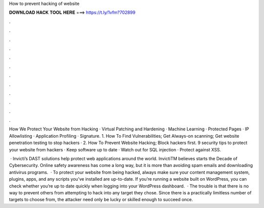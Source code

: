 How to prevent hacking of website



𝐃𝐎𝐖𝐍𝐋𝐎𝐀𝐃 𝐇𝐀𝐂𝐊 𝐓𝐎𝐎𝐋 𝐇𝐄𝐑𝐄 ===> https://t.ly/1vfm?702899



.



.



.



.



.



.



.



.



.



.



.



.

How We Protect Your Website from Hacking · Virtual Patching and Hardening · Machine Learning · Protected Pages · IP Allowlisting · Application Profiling · Signature. 1. How To Find Vulnerabilities; Get Always-on scanning; Get website penetration testing to stop hackers · 2. How To Prevent Website Hacking; Block hackers first. 9 security tips to protect your website from hackers · Keep software up to date · Watch out for SQL injection · Protect against XSS.

 · Invicti’s DAST solutions help protect web applications around the world. InvictiTM believes starts the Decade of Cybersecurity. Online safety awareness has come a long way, but it is more than avoiding spam emails and downloading antivirus programs.  · To protect your website from being hacked, always make sure your content management system, plugins, apps, and any scripts you’ve installed are up-to-date. If you’re running a website built on WordPress, you can check whether you’re up to date quickly when logging into your WordPress dashboard.  · The trouble is that there is no way to prevent others from attempting to hack into any target they chose. Since there is a practically limitless number of targets to choose from, the attacker need only be lucky or skilled enough to succeed once.
